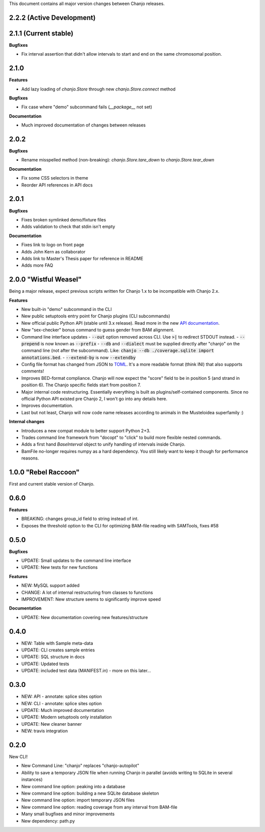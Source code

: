 ..	FORMAT:
		<version tag> "<code name>" (<data of release>)
		------------------------------------------------
		CATEGORIES:
		Bugfixes (restores expected functionality)
		Features (new functionality)
		Breaking (changes that might break previous functionality)
		Documentation (changes to documentation, inline or external)


This document contains all major version changes between Chanjo releases.

2.2.2 (Active Development)
---------------------------

2.1.1 (Current stable)
-----------------------

**Bugfixes**

- Fix interval assertion that didn't allow intervals to start and end on the same chromosomal position.


2.1.0
------

**Features**

- Add lazy loading of `chanjo.Store` through new `chanjo.Store.connect` method


**Bugfixes**

- Fix case where "demo" subcommand fails (`__package__` not set)


**Documentation**

- Much improved documentation of changes between releases


2.0.2
------

**Bugfixes**

- Rename misspelled method (non-breaking): `chanjo.Store.tare_down` to `chanjo.Store.tear_down`


**Documentation**

- Fix some CSS selectors in theme
- Reorder API references in API docs


2.0.1
------

**Bugfixes**

- Fixes broken symlinked demo/fixture files
- Adds validation to check that stdin isn't empty


**Documentation**

- Fixes link to logo on front page
- Adds John Kern as collaborator
- Adds link to Master's Thesis paper for reference in README
- Adds more FAQ


2.0.0 "Wistful Weasel"
-----------------------

Being a major release, expect previous scripts written for Chanjo 1.x to be incompatible with Chanjo 2.x.

**Features**

- New built-in "demo" subcommand in the CLI
- New public setuptools entry point for Chanjo plugins (CLI subcommands)
- New official public Python API (stable until 3.x release). Read more in the new `API documentation`_.
- New "sex-checker" bonus command to guess gender from BAM alignment.

- Command line interface updates
  - :code:`--out` option removed across CLI. Use :code:`>|` to redirect STDOUT instead.
  - :code:`--prepend` is now known as :code:`--prefix`
  - :code:`--db` and :code:`--dialect` must be supplied directly after "chanjo" on the command line (not after the subcommand). Like: :code:`chanjo --db ./coverage.sqlite import annotations.bed`.
  - :code:`--extend-by` is now :code:`--extendby`

- Config file format has changed from JSON to `TOML`_. It's a more readable format (think INI) that also supports comments!

- Improves BED-format compliance. Chanjo will now expect the "score" field to be in position 5 (and strand in position 6). The Chanjo specific fields start from position 7.

- Major internal code restructuring. Essentially everything is built as plugins/self-contained components. Since no official Python API existed pre Chanjo 2, I won't go into any details here.

- Improves documentation.

- Last but not least, Chanjo will now code name releases according to animals in the Musteloidea superfamily :)

**Internal changes**

- Introduces a new compat module to better support Python 2+3.
- Trades command line framework from "docopt" to "click" to build more flexible nested commands.
- Adds a first hand `BaseInterval` object to unify handling of intervals inside Chanjo.
- BamFile no-longer requires numpy as a hard dependency. You still likely want to keep it though for performance reasons.


1.0.0 "Rebel Raccoon"
----------------------

First and current stable version of Chanjo.


0.6.0
------

**Features**

- BREAKING: changes group_id field to string instead of int.
- Exposes the threshold option to the CLI for optimizing BAM-file reading with SAMTools, fixes #58


0.5.0
------

**Bugfixes**

- UPDATE: Small updates to the command line interface
- UPDATE: New tests for new functions

**Features**

- NEW: MySQL support added
- CHANGE: A lot of internal restructuring from classes to functions
- IMPROVEMENT: New structure seems to significantly improve speed

**Documentation**

- UPDATE: New documentation covering new features/structure


0.4.0
------

- NEW: Table with Sample meta-data
- UPDATE: CLI creates sample entries
- UPDATE: SQL structure in docs
- UPDATE: Updated tests
- UPDATE: included test data (MANIFEST.in) - more on this later...


0.3.0
------

- NEW: API - annotate: splice sites option
- NEW: CLI - annotate: splice sites option
- UPDATE: Much improved documentation
- UPDATE: Modern setuptools only installation
- UPDATE: New cleaner banner
- NEW: travis integration


0.2.0
------

New CLI!

- New Command Line: "chanjo" replaces "chanjo-autopilot"
- Ability to save a temporary JSON file when running Chanjo in parallel (avoids writing to SQLite in several instances)
- New command line option: peaking into a database
- New command line option: building a new SQLite database skeleton
- New command line option: import temporary JSON files
- New command line option: reading coverage from any interval from BAM-file
- Many small bugfixes and minor improvements
- New dependency: path.py


.. _API documentation: https://chanjo.readthedocs.org/en/latest/api.html
.. _TOML: https://github.com/toml-lang/toml

